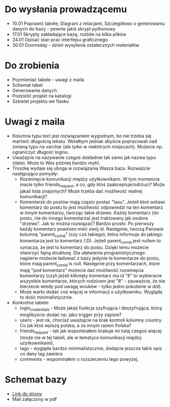 * Do wysłania prowadzącemu
- 10.01	Poprawić tabele, Diagram z relacjami, Szczegółowo o generowaniu danych do bazy - pewnie jakiś skrypt pythonowy
- 17.01	Skrypty zakładające bazę, rozbite na kilka plików
- 24.01	Opisać stan prac interfejsu graficznego
- 30.01	Doomsday - dzień wysyłania ostatecznych materiałów

* Do zrobienia
- Pozmieniać tabele - uwagi z maila
- Schemat tabel
- Generowanie danych
- Podzielić projekt na katalogi
- Szkielet projektu we flasku

* Uwagi z maila
- Kolumna typu text jest rozwiązaniem wygodnym, bo nie trzeba się martwić długością tekstu. Wolałbym jednak abyście popracowali nad zmianą typu na varchar (ale tylko w niektórych miejscach). Możecie np. ograniczyć długość loginu. 
- Uważajcie na nazywanie czegoś dokładnie tak samo jak nazwa typu (date). Może to Was później bardzo mylić.
- Troszkę wydaje się uboga w rozwiązania Wasza baza. Rozważcie następujące pomysły:
    - Rozwinięcie komunikacji między użytkownikami. W tym momencie macie tylko friends_request, a co, gdy ktoś zaakceptuje/odrzuci? Może jakaś lista znajomych? Może trzeba dać możliwość realnej komunikacji?
    - Komentarze do postów mają często postać "lasu". Jeżeli ktoś wstawi komentarz do postu to jest możliwość odpowiedzi na ten komentarz w innym komentarzu, tworząc takie drzewo. Każdy komentarz (do postu, nie do innego komentarza) jest traktowany jak osobne "drzewo". Jak to można rozwiązać? Bardzo prosto. Po pierwszy każdy komentarz powinien mieć swój id. Następnie, tworzą Panowie kolumnę "parent_com_id" (czy coś takiego), która informuje do jakiego komentarza jest to komentarz (:D). Jeżeli parent_com_id jest nullem to oznacza, że jest to komentarz do postu. Dzięki temu możecie stworzyć fajną strukturę. Dla ułatwienia programistycznego: najpierw możecie ładować z bazy jedynie te komentarze do postu, które mają parent_com_id is null. Następnie przy komentarzach, które mają "pod komentarz" możecie dać możliwość rozwinięcia komentarzy (czyli jeżeli kliknięty komentarz ma id "8" to wybieracie wszystkie komentarze, których rodzicem jest "8" - zauważcie, że nie bierzecie wtedy pod uwagę wnuków - tylko jedno pokolenie w dół). 
    - Może warto dodać coś więcej w informacji o użytkowniku. Wygląda to dość minimalistycznie. 
- Konkretne tabele:
    - login_credentials - Może jakaś funkcja szyfrująca i deszyfrująca, którą moglibyście dodać np. jako trigger przy zapisie? 
    - users - jest ok, chociaż uważajcie na brak kontroli kolumny country. Co jak ktoś wpiszę polska, a za innym razem Polska?
    - friends_request - tak jak wspominałem brakuje mi tutaj czegoś więcej (może nie w tej tabeli, ale w tematyce komunikacji między użytkownikami).
    - tags - wygląda bardzo minimalistycznie, dodajcie jeszcze takiś opis co dany tag zawiera
    - comments - wspominałem o rozszerzeniu tego powyżej.

* Schemat bazy
- [[https://app.dbdesigner.net/][Link do strony]]
- Mail załączony w pdf
